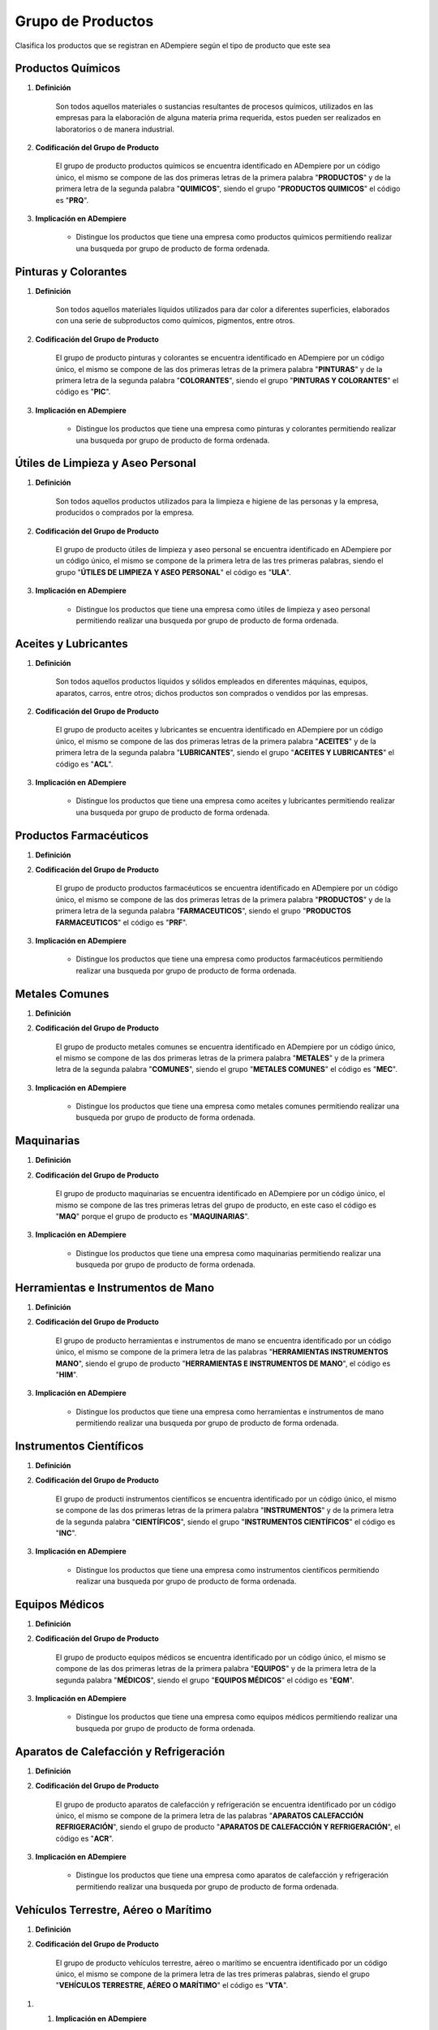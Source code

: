 .. _documento/grupo-producto:

**Grupo de Productos**
======================

Clasifica los productos que se registran en ADempiere según el tipo de producto que este sea

**Productos Químicos**
----------------------

#. **Definición**

    Son todos aquellos materiales o sustancias resultantes de procesos químicos, utilizados en las empresas para la elaboración de alguna materia prima requerida, estos pueden ser realizados en laboratorios o de manera industrial.

#. **Codificación del Grupo de Producto**

    El grupo de producto productos químicos se encuentra identificado en ADempiere por un código único, el mismo se compone de las dos primeras letras de la primera palabra "**PRODUCTOS**" y de la primera letra de la segunda palabra "**QUIMICOS**", siendo el grupo "**PRODUCTOS QUIMICOS**" el código es "**PRQ**".

#. **Implicación en ADempiere**

    - Distingue los productos que tiene una empresa como productos químicos permitiendo realizar una busqueda por grupo de producto de forma ordenada.

**Pinturas y Colorantes**
-------------------------

#. **Definición**

    Son todos aquellos materiales líquidos utilizados para dar color a diferentes superficies, elaborados con una serie de subproductos como químicos, pigmentos, entre otros.

#. **Codificación del Grupo de Producto**

    El grupo de producto pinturas y colorantes se encuentra identificado en ADempiere por un código único, el mismo se compone de las dos primeras letras de la primera palabra "**PINTURAS**" y de la primera letra de la segunda palabra "**COLORANTES**", siendo el grupo "**PINTURAS Y COLORANTES**" el código es "**PIC**".

#. **Implicación en ADempiere**

    - Distingue los productos que tiene una empresa como pinturas y colorantes permitiendo realizar una busqueda por grupo de producto de forma ordenada.

**Útiles de Limpieza y Aseo Personal**
--------------------------------------

#. **Definición**

    Son todos aquellos productos utilizados para la limpieza e higiene de las personas y la empresa, producidos o comprados por la empresa.

#. **Codificación del Grupo de Producto**

    El grupo de producto útiles de limpieza y aseo personal se encuentra identificado en ADempiere por un código único, el mismo se compone de la primera letra de las tres primeras palabras, siendo el grupo "**ÚTILES DE LIMPIEZA Y ASEO PERSONAL**" el código es "**ULA**".

#. **Implicación en ADempiere**

    - Distingue los productos que tiene una empresa como útiles de limpieza y aseo personal permitiendo realizar una busqueda por grupo de producto de forma ordenada.

**Aceites y Lubricantes**
-------------------------

#. **Definición**

    Son todos aquellos productos líquidos y sólidos empleados en diferentes máquinas, equipos, aparatos, carros, entre otros; dichos productos son comprados o vendidos por las empresas.

#. **Codificación del Grupo de Producto**

    El grupo de producto aceites y lubricantes se encuentra identificado en ADempiere por un código único, el mismo se compone de las dos primeras letras de la primera palabra "**ACEITES**" y de la primera letra de la segunda palabra "**LUBRICANTES**", siendo el grupo "**ACEITES Y LUBRICANTES**" el código es "**ACL**".

#. **Implicación en ADempiere**

    - Distingue los productos que tiene una empresa como aceites y lubricantes permitiendo realizar una busqueda por grupo de producto de forma ordenada.

**Productos Farmacéuticos**
---------------------------

#. **Definición**



#. **Codificación del Grupo de Producto**

    El grupo de producto productos farmacéuticos se encuentra identificado en ADempiere por un código único, el mismo se compone de las dos primeras letras de la primera palabra "**PRODUCTOS**" y de la primera letra de la segunda palabra "**FARMACEUTICOS**", siendo el grupo "**PRODUCTOS FARMACEUTICOS**" el código es "**PRF**".

#. **Implicación en ADempiere**

    - Distingue los productos que tiene una empresa como productos farmacéuticos permitiendo realizar una busqueda por grupo de producto de forma ordenada.

**Metales Comunes**
-------------------

#. **Definición**



#. **Codificación del Grupo de Producto**

    El grupo de producto metales comunes se encuentra identificado en ADempiere por un código único, el mismo se compone de las dos primeras letras de la primera palabra "**METALES**" y de la primera letra de la segunda palabra "**COMUNES**", siendo el grupo "**METALES COMUNES**" el código es "**MEC**".

#. **Implicación en ADempiere**

    - Distingue los productos que tiene una empresa como metales comunes permitiendo realizar una busqueda por grupo de producto de forma ordenada.

**Maquinarias**
---------------

#. **Definición**



#. **Codificación del Grupo de Producto**

    El grupo de producto maquinarias se encuentra identificado en ADempiere por un código único, el mismo se compone de las tres primeras letras del grupo de producto, en este caso el código es "**MAQ**" porque el grupo de producto es "**MAQUINARIAS**".

#. **Implicación en ADempiere**

    - Distingue los productos que tiene una empresa como maquinarias permitiendo realizar una busqueda por grupo de producto de forma ordenada.

**Herramientas e Instrumentos de Mano**
---------------------------------------

#. **Definición**



#. **Codificación del Grupo de Producto**

    El grupo de producto herramientas e instrumentos de mano se encuentra identificado por un código único, el mismo se compone de la primera letra de las palabras "**HERRAMIENTAS INSTRUMENTOS MANO**", siendo el grupo de producto "**HERRAMIENTAS E INSTRUMENTOS DE MANO**", el código es "**HIM**". 

#. **Implicación en ADempiere**

    - Distingue los productos que tiene una empresa como herramientas e instrumentos de mano permitiendo realizar una busqueda por grupo de producto de forma ordenada.

**Instrumentos Científicos**
----------------------------

#. **Definición**




#. **Codificación del Grupo de Producto**

    El grupo de producti instrumentos científicos se encuentra identificado por un código único, el mismo se compone de las dos primeras letras de la primera palabra "**INSTRUMENTOS**" y de la primera letra de la segunda palabra "**CIENTÍFICOS**", siendo el grupo "**INSTRUMENTOS CIENTÍFICOS**" el código es "**INC**".

#. **Implicación en ADempiere**

    - Distingue los productos que tiene una empresa como instrumentos científicos permitiendo realizar una busqueda por grupo de producto de forma ordenada.

**Equipos Médicos**
-------------------

#. **Definición**



#. **Codificación del Grupo de Producto**

    El grupo de producto equipos médicos se encuentra identificado por un código único, el mismo se compone de las dos primeras letras de la primera palabra "**EQUIPOS**" y de la primera letra de la segunda palabra "**MÉDICOS**", siendo el grupo "**EQUIPOS MÉDICOS**" el código es "**EQM**".

#. **Implicación en ADempiere**

    - Distingue los productos que tiene una empresa como equipos médicos permitiendo realizar una busqueda por grupo de producto de forma ordenada.

**Aparatos de Calefacción y Refrigeración**
-------------------------------------------

#. **Definición**



#. **Codificación del Grupo de Producto**

    El grupo de producto aparatos de calefacción y refrigeración se encuentra identificado por un código único, el mismo se compone de la primera letra de las palabras "**APARATOS CALEFACCIÓN REFRIGERACIÓN**", siendo el grupo de producto "**APARATOS DE CALEFACCIÓN Y REFRIGERACIÓN**", el código es "**ACR**".

#. **Implicación en ADempiere**

    - Distingue los productos que tiene una empresa como aparatos de calefacción y refrigeración permitiendo realizar una busqueda por grupo de producto de forma ordenada.

**Vehículos Terrestre, Aéreo o Marítimo**
-----------------------------------------

#. **Definición**



#. **Codificación del Grupo de Producto**

    El grupo de producto vehículos terrestre, aéreo o marítimo se encuentra identificado por un código único, el mismo se compone de la primera letra de las tres primeras palabras, siendo el grupo "**VEHÍCULOS TERRESTRE, AÉREO O MARÍTIMO**" el código es "**VTA**".

1. #. **Implicación en ADempiere**

    - Distingue los productos que tiene una empresa como vehículos terrestre, aéreo o marítimo permitiendo realizar una busqueda por grupo de producto de forma ordenada.

**Armas de Fuego y Pirotécnias**
--------------------------------

#. **Definición**



#. **Codificación del Grupo de Producto**

    El grupo de producto armas de fuego y pirotécnias se encuentra identificado por un código único, el mismo se compone de la primera letra de las palabras "**ARMAS FUEGO PIROTÉCNIAS**", siendo el grupo de producto "**ARMAS DE FUEGO Y PIROTÉCNIAS**", el código es "**AFP**".

#. **Implicación en ADempiere**

    - Distingue los productos que tiene una empresa como armas de fuego y pirotécnias permitiendo realizar una busqueda por grupo de producto de forma ordenada.

**Artículos de Joyería y Bisutería**
------------------------------------

#. **Definición**


#. **Codificación del Grupo de Producto**

    El grupo de producto artículos de joyería y bisutería se encuentra identificado por un código único, el mismo se compone de la primera letra de las palabras "**ARTÍCULOS JOYERÍA BISUTERÍA**", siendo el grupo de producto "**ARTÍCULOS DE JOYERÍA Y BISUTERÍA**", el código es "**AJB**".

#. **Implicación en ADempiere**

    - Distingue los productos que tiene una empresa como artículos de joyería y bisutería permitiendo realizar una busqueda por grupo de producto de forma ordenada.

**Instrumentos Musicales**
--------------------------

#. **Definición**



#. **Codificación del Grupo de Producto**

    El grupo de producto instrumentos musicales se encuentra identificado por un código único, el mismo se compone de las dos primeras letras de la primera palabra "**INSTRUMENTOS**" y de la primera letra de la segunda palabra "**MUSICALES**", siendo el grupo "**INSTRUMENTOS MUSICALES**" el código es "**INM**".

#. **Implicación en ADempiere**

    - Distingue los productos que tiene una empresa como instrumentos musicales permitiendo realizar una busqueda por grupo de producto de forma ordenada.

**Artículos de Papelería**
--------------------------

#. **Definición**



#. **Codificación del Grupo de Producto**

    El grupo de producto artículos de papelería se encuentra identificado por un código único, el mismo se compone de las dos primeras letras de la primera palabra "**ARTÍCULOS**" y de la primera letra de la segunda palabra "**PAPELERÍA**", siendo el grupo "**ARTÍCULOS DE PAPELERÍA**" el código es "**ARP**".

#. **Implicación en ADempiere**

    - Distingue los productos que tiene una empresa como artículos de papelería permitiendo realizar una busqueda por grupo de producto de forma ordenada.

**Aislantes Eléctricos**
------------------------

#. **Definición**



#. **Codificación del Grupo de Producto**

    El grupo de producto aislantes eléctricos se encuentra identificado por un código único, el mismo se compone de las dos primeras letras de la primera palabra "**AISLANTES**" y de la primera letra de la segunda palabra "**ELÉCTRICOS**", siendo el grupo "**AISLANTES ELÉCTRICOS**" el código es "**AIE**".

#. **Implicación en ADempiere**

    - Distingue los productos que tiene una empresa como aislantes eléctricos permitiendo realizar una busqueda por grupo de producto de forma ordenada.

**Talabartería**
----------------

#. **Definición**



#. **Codificación del Grupo de Producto**

    El grupo de producto talabartería se encuentra identificado por un código único, el mismo se compone de las tres primeras letras del grupo de producto, en este caso el código es "**TAL**" porque el grupo de producto es "**TALABARTERÍA**".

#. **Implicación en ADempiere**

    - Distingue los productos que tiene una empresa como talabartería permitiendo realizar una busqueda por grupo de producto de forma ordenada.

**Materiales de Construcción**
------------------------------

#. **Definición**



#. **Codificación del Grupo de Producto**

    El grupo de producto materiales de construcción se encuentra identificado por un código único, el mismo se compone de las dos primeras letras de la primera palabra "**MATERIALES**" y de la primera letra de la segunda palabra "**CONSTRUCCIÓN**", siendo el grupo "**MATERIALES DE CONSTRUCCIÓN**" el código es "**MAC**".

#. **Implicación en ADempiere**

    - Distingue los productos que tiene una empresa como materiales de construcción permitiendo realizar una busqueda por grupo de producto de forma ordenada.

**Muebles**
-----------

#. **Definición**



#. **Codificación del Grupo de Producto**

    El grupo de producto muebles se encuentra identificado por un código único, el mismo se compone de las tres primeras letras del grupo de producto, en este caso el código es "**MUE**" porque el grupo de producto es "**MUEBLES**".

#. **Implicación en ADempiere**

    - Distingue los productos que tiene una empresa como muebles permitiendo realizar una busqueda por grupo de producto de forma ordenada.

**Utensilios de Cocina y Tocador**
----------------------------------

#. **Definición**



#. **Codificación del Grupo de Producto**

    El grupo de producto utensilios de cocina y tocador se encuentra identificado por un código único, el mismo se compone de la primera letra de las palabras "**UTENSILIOS COCINA TOCADOR**", siendo el grupo de producto "**UTENSILIOS DE COCINA Y TOCADOR**", el código es "**UCT**".

#. **Implicación en ADempiere**

    - Distingue los productos que tiene una empresa como utensilios de cocina y tocador permitiendo realizar una busqueda por grupo de producto de forma ordenada.

**Materiales Textiles Fibrosos**
--------------------------------

#. **Definición**



#. **Codificación del Grupo de Producto**

    El grupo de producto materiales textiles y fibrosos se encuentra identificado por un código único, el mismo se compone de la primera letra de las palabras "**MATERIALES TEXTILES FIBROSOS**", siendo el grupo de producto "**MATERIALES TEXTILES FIBROSOS**", el código es "**MTF**".

#. **Implicación en ADempiere**

    - Distingue los productos que tiene una empresa como materiales textiles fibrosos permitiendo realizar una busqueda por grupo de producto de forma ordenada.

**Ropa, Calzado y Accesorios**
------------------------------

#. **Definición**



#. **Codificación del Grupo de Producto**

    El grupo de producto ropa, calzado y accesorios se encuentra identificado por un código único, el mismo se compone de la primera letra de las palabras "**ROPA CALZADO ACCESORIOS**", siendo el grupo de producto "**ROPA, CALZADO Y ACCESORIOS**", el código es "**RCA**".

#. **Implicación en ADempiere**

    - Distingue los productos que tiene una empresa como ropa, calzado y accesorios permitiendo realizar una busqueda por grupo de producto de forma ordenada.

**Artículos de Bisutería**
--------------------------

#. **Definición**



#. **Codificación del Grupo de Producto**

    El grupo de producto artículos de bisutería se encuentra identificado por un código único, el mismo se compone de las dos primeras letras de la primera palabra "**ARTÍCULOS**" y de la primera letra de la segunda palabra "**BISUTERÍA**", siendo el grupo "**ARTÍCULOS DE BISUTERÍA**" el código es "**ARB**".

#. **Implicación en ADempiere**

    - Distingue los productos que tiene una empresa como artículos de bisutería permitiendo realizar una busqueda por grupo de producto de forma ordenada.

**Artículos de Tapicería**
--------------------------

#. **Definición**



#. **Codificación del Grupo de Producto**

    El grupo de producto artículos de tapiceria se encuentra identificado por un código único, el mismo se compone de las dos primeras letras de la primera palabra "**ARTÍCULOS**" y de la primera letra de la segunda palabra "**TAPICERÍA**", siendo el grupo "**ARTÍCULOS DE TAPICERÍA**" el código es "**ART**".

#. **Implicación en ADempiere**

    - Distingue los productos que tiene una empresa como artículos de tapicería permitiendo realizar una busqueda por grupo de producto de forma ordenada.

**Artículos de Juguetería y Decoración**
----------------------------------------

#. **Definición**



#. **Codificación del Grupo de Producto**

    El grupo de producto artículos de juguetería y decoración se encuentra identificado por un código único, el mismo se compone de la primera letra de las palabras "**ARTÍCULOS JUGUETERÍA DECORACIÓN**", siendo el grupo de producto "**ARTÍCULOS DE JUGUETERÍA Y DECORACIÓN**", el código es "**AJD**".

#. **Implicación en ADempiere**

    - Distingue los productos que tiene una empresa como artículos de juguetería y decoración permitiendo realizar una busqueda por grupo de producto de forma ordenada.

**Alimentos Proteicos**
-----------------------

#. **Definición**



#. **Codificación del Grupo de Producto**

    El grupo de producto alimentos proteicos se encuentra identificado por un código único, el mismo se compone de las dos primeras letras de la primera palabra "**ALIMENTOS**" y de la primera letra de la segunda palabra "**PROTEICOS**", siendo el grupo "**ALIMENTOS PROTEICOS**" el código es "**ALP**".

#. **Implicación en ADempiere**

    - Distingue los productos que tiene una empresa como alimentos proteicos permitiendo realizar una busqueda por grupo de producto de forma ordenada.

**Alimentos de Origen Vegetal**
-------------------------------

#. **Definición**



#. **Codificación del Grupo de Producto**

    El grupo de producto alimentos de origen vegetal se encuentra identificado por un código único, el mismo se compone de la primera letra de las palabras "**ALIMENTOS ORIGEN VEGETAL**", siendo el grupo de producto "**ALIMENTOS DE ORIGEN VEGETAL**", el código es "**AOV**".

#. **Implicación en ADempiere**

    - Distingue los productos que tiene una empresa como alimentos de origen vegetal permitiendo realizar una busqueda por grupo de producto de forma ordenada.

**Bebidas No Alcohólicas**
--------------------------

#. **Definición**



#. **Codificación del Grupo de Producto**

    El grupo de producto bebidas no alcohólicas se encuentra identificado por un código único, el mismo se compone de la primera letra de las palabras "**BEBIDAS NO ALCOHÓLICAS**", siendo el grupo de producto "**BEBIDAS NO ALCOHÓLICAS**", el código es "**BNA**".

#. **Implicación en ADempiere**

    - Distingue los productos que tiene una empresa como bebidas no alcohólicas permitiendo realizar una busqueda por grupo de producto de forma ordenada.

**Bebidas Alcohólicas**
-----------------------

#. **Definición**



#. **Codificación del Grupo de Producto**

    El grupo de producto bebidas alcohólicas se encuentra identificado por un código único, el mismo se compone de las dos primeras letras de la primera palabra "**BEBIDAS**" y de la primera letra de la segunda palabra "**ALCOHÓLICAS**", siendo el grupo "**BEBIDAS ALCOHÓLICAS**" el código es "**BEA**".

#. **Implicación en ADempiere**

    - Distingue los productos que tiene una empresa como bebidas alcohólicas permitiendo realizar una busqueda por grupo de producto de forma ordenada.

**Equipos Electrónicos**
------------------------

#. **Definición**



#. **Codificación del Grupo de Producto**

    El grupo de producto equipos electrónicos se encuentra identificado por un código único, el mismo se compone de las dos primeras letras de la primera palabra "**EQUIPOS**" y de la primera letra de la segunda palabra "**ELECTRÓNICOS**", siendo el grupo "**EQUIPOS ELECTRÓNICOS**" el código es "**EQE**".

#. **Implicación en ADempiere**

    - Distingue los productos que tiene una empresa como equipos electrónicos permitiendo realizar una busqueda por grupo de producto de forma ordenada.

**Aparatos Eléctricos**
-----------------------

#. **Definición**



#. **Codificación del Grupo de Producto**

    El grupo de producto aparatos eléctricos se encuentra identificado por un código único, el mismo se compone de las dos primeras letras de la primera palabra "**APARATOS**" y de la primera letra de la segunda palabra "**ELÉCTRICOS**", siendo el grupo "**APARATOS ELÉCTRICOS**" el código es "**APE**".

#. **Implicación en ADempiere**

    - Distingue los productos que tiene una empresa como aparatos eléctricos permitiendo realizar una busqueda por grupo de producto de forma ordenada.

**Implementos de Seguriddad Industial**
---------------------------------------

#. **Definición**



#. **Codificación del Grupo de Producto**

    El grupo de producto implementos de seguridad industrial se encuentra identificado por un código único, el mismo se compone de la primera letra de las palabras "**IMPLEMENTOS SEGURIDAD INDUSTRIAL**", siendo el grupo de producto "**IMPLEMENTOS DE SEGURIDAD INDUSTRIAL**", el código es "**ISI**".

#. **Implicación en ADempiere**

    - Distingue los productos que tiene una empresa como implementos de seguridad industrial permitiendo realizar una busqueda por grupo de producto de forma ordenada.

**Importancia del Grupo de Productos** 
--------------------------------------